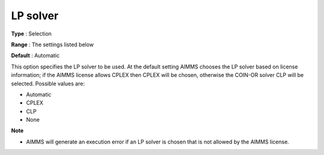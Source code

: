 

.. _Baron_General_-_LP_solver:


LP solver
=========



**Type** :	Selection	

**Range** :	The settings listed below	

**Default** :	Automatic	



This option specifies the LP solver to be used. At the default setting AIMMS chooses the LP solver based on license information; if the AIMMS license allows CPLEX then CPLEX will be chosen, otherwise the COIN-OR solver CLP will be selected. Possible values are:



*	Automatic
*	CPLEX
*	CLP
*	None




**Note** 

*	AIMMS will generate an execution error if an LP solver is chosen that is not allowed by the AIMMS license.



